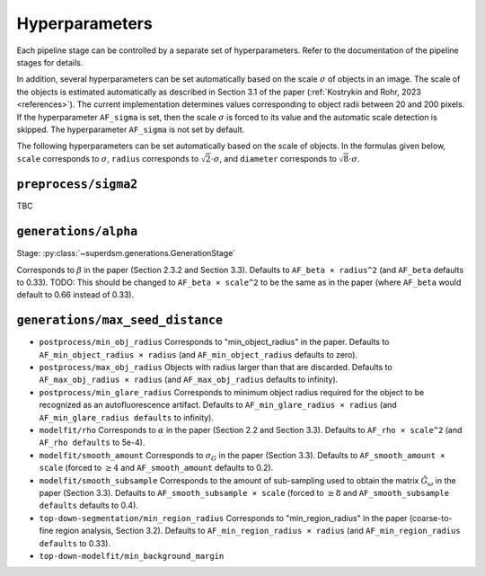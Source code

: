 .. _hyperparameters:

Hyperparameters
===============

Each pipeline stage can be controlled by a separate set of hyperparameters. Refer to the documentation of the pipeline stages for details.

In addition, several hyperparameters can be set automatically based on the scale :math:`\sigma` of objects in an image. The scale of the objects is estimated automatically as described in Section 3.1 of the paper (:ref:`Kostrykin and Rohr, 2023 <references>`). The current implementation determines values corresponding to object radii between 20 and 200 pixels. If the hyperparameter ``AF_sigma`` is set, then the scale :math:`\sigma` is forced to its value and the automatic scale detection is skipped. The hyperparameter ``AF_sigma`` is not set by default.

The following hyperparameters can be set automatically based on the scale of objects. In the formulas given below, ``scale`` corresponds to :math:`\sigma`, ``radius`` corresponds to :math:`\sqrt{2} \cdot \sigma`, and ``diameter`` corresponds to :math:`\sqrt{8} \cdot \sigma`.

``preprocess/sigma2``
---------------------

TBC


``generations/alpha``
---------------------

Stage: :py:class:`~superdsm.generations.GenerationStage`

Corresponds to :math:`\beta` in the paper (Section 2.3.2 and Section 3.3). Defaults to ``AF_beta × radius^2`` (and ``AF_beta`` defaults to 0.33). TODO: This should be changed to ``AF_beta × scale^2`` to be the same as in the paper (where ``AF_beta`` would default to 0.66 instead of 0.33).

``generations/max_seed_distance``
---------------------------------

* ``postprocess/min_obj_radius`` Corresponds to "min_object_radius" in the paper. Defaults to ``AF_min_object_radius × radius`` (and ``AF_min_object_radius`` defaults to zero).

* ``postprocess/max_obj_radius`` Objects with radius larger than that are discarded. Defaults to ``AF_max_obj_radius × radius`` (and ``AF_max_obj_radius`` defaults to infinity).

* ``postprocess/min_glare_radius`` Corresponds to minimum object radius required for the object to be recognized as an autofluorescence artifact. Defaults to ``AF_min_glare_radius × radius`` (and ``AF_min_glare_radius defaults`` to infinity).

* ``modelfit/rho`` Corresponds to :math:`\alpha` in the paper (Section 2.2 and Section 3.3). Defaults to ``AF_rho × scale^2`` (and ``AF_rho defaults`` to 5e-4).

* ``modelfit/smooth_amount`` Corresponds to :math:`\sigma_G` in the paper (Section 3.3). Defaults to ``AF_smooth_amount × scale`` (forced to :math:`\geq 4` and ``AF_smooth_amount`` defaults to 0.2).

* ``modelfit/smooth_subsample`` Corresponds to the amount of sub-sampling used to obtain the matrix :math:`\tilde G_\omega` in the paper (Section 3.3). Defaults to ``AF_smooth_subsample × scale`` (forced to :math:`\geq 8` and ``AF_smooth_subsample defaults`` defaults to 0.4).

* ``top-down-segmentation/min_region_radius`` Corresponds to "min_region_radius" in the paper (coarse-to-fine region analysis, Section 3.2). Defaults to ``AF_min_region_radius × radius`` (and ``AF_min_region_radius defaults`` to 0.33).

* ``top-down-modelfit/min_background_margin``

